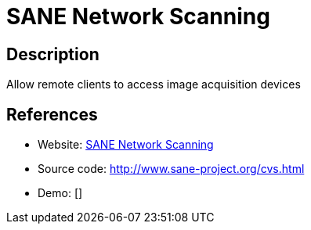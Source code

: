 = SANE Network Scanning

:Name:          SANE Network Scanning
:Language:      SANE Network Scanning
:License:       GPL-2.0
:Topic:         Misc/Other
:Category:      
:Subcategory:   

// END-OF-HEADER. DO NOT MODIFY OR DELETE THIS LINE

== Description

Allow remote clients to access image acquisition devices

== References

* Website: http://sane-project.org/[SANE Network Scanning]
* Source code: http://www.sane-project.org/cvs.html[http://www.sane-project.org/cvs.html]
* Demo: []
